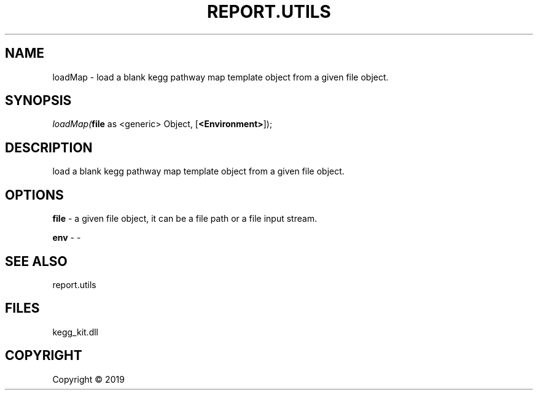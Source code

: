 .\" man page create by R# package system.
.TH REPORT.UTILS 1 2000-01-01 "loadMap" "loadMap"
.SH NAME
loadMap \- load a blank kegg pathway map template object from a given file object.
.SH SYNOPSIS
\fIloadMap(\fBfile\fR as <generic> Object, 
[\fB<Environment>\fR]);\fR
.SH DESCRIPTION
.PP
load a blank kegg pathway map template object from a given file object.
.PP
.SH OPTIONS
.PP
\fBfile\fB \fR\- a given file object, it can be a file path or a file input stream.
.PP
.PP
\fBenv\fB \fR\- -
.PP
.SH SEE ALSO
report.utils
.SH FILES
.PP
kegg_kit.dll
.PP
.SH COPYRIGHT
Copyright ©  2019
